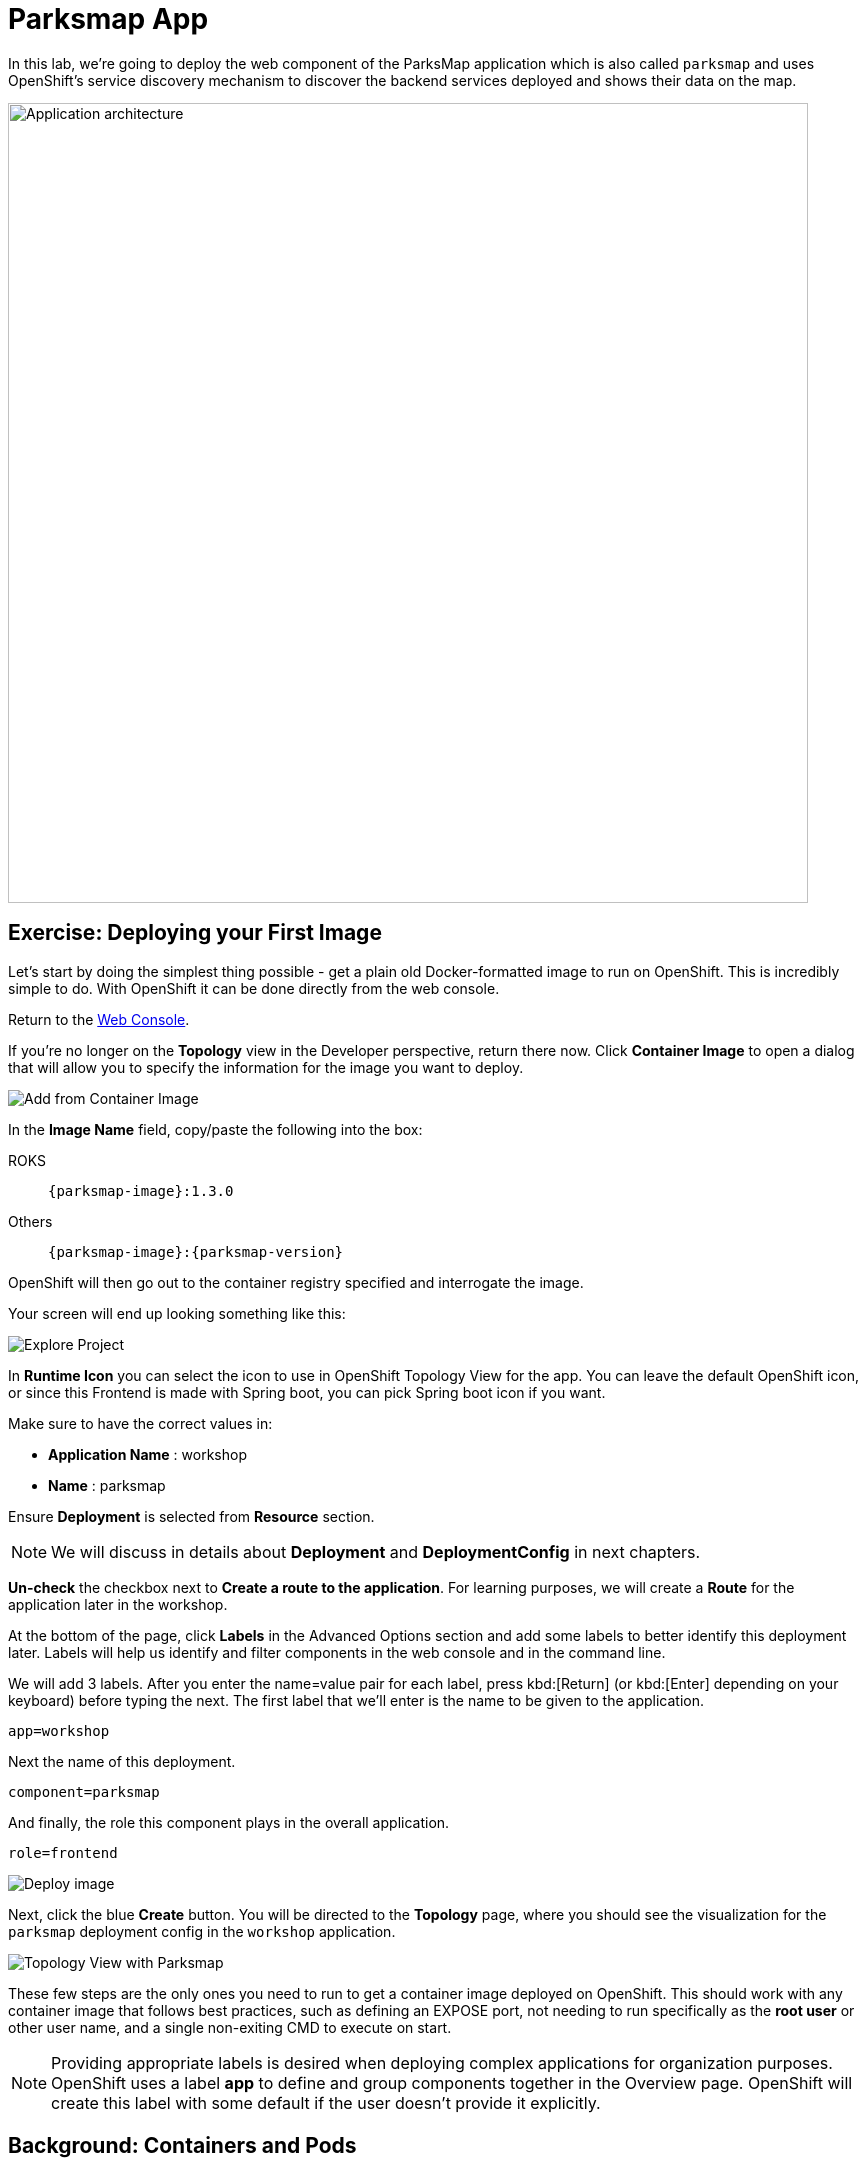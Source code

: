 = Parksmap App
:navtitle: Parksmap App

In this lab, we're going to deploy the web component of the ParksMap application which is also called `parksmap` and uses OpenShift's service discovery mechanism to discover the backend services deployed and shows their data on the map.

image::roadshow-app-architecture-parksmap-1.png[Application architecture,800,align="center"]

[#deploy_your_first_image]
== Exercise: Deploying your First Image

Let's start by doing the simplest thing possible - get a plain old
Docker-formatted image to run on OpenShift. This is incredibly simple to do.
With OpenShift it can be done directly from the web console.

Return to the https://console-openshift-console.%CLUSTER_SUBDOMAIN%/k8s/cluster/projects[Web Console,role='params-link',window='_blank'].

If you're no longer on the *Topology* view in the Developer perspective, return there now. Click *Container Image* to open a dialog that will allow you to specify the information for the image you want to deploy.

image::parksmap-devconsole-container-image.png[Add from Container Image]

In the *Image Name* field, copy/paste the following into the box:

[tabs, subs="attributes+,+macros"]
====
ROKS::
+
--
[source,role=copypaste,subs="+macros,+attributes"]
----
{parksmap-image}:1.3.0
----
--
Others::
+
--
[source,role=copypaste,subs="+macros,+attributes"]
----
{parksmap-image}:{parksmap-version}
----
--
====

OpenShift will then go out to the container registry specified and interrogate the image.

Your screen will end up looking something like this:

image::parksmap-image.png[Explore Project]

In *Runtime Icon* you can select the icon to use in OpenShift Topology View for the app. You can leave the default OpenShift icon, or since this Frontend is made with Spring boot, you can pick Spring boot icon if you want.

Make sure to have the correct values in:

* *Application Name* : workshop
* *Name* : parksmap

Ensure *Deployment* is selected from *Resource* section.

NOTE: We will discuss in details about *Deployment* and *DeploymentConfig* in next chapters.

*Un-check* the checkbox next to *Create a route to the application*. For learning purposes, we will create a *Route* for the application later in the workshop.

At the bottom of the page, click *Labels* in the Advanced Options section and add some labels to better identify this deployment later. Labels will help us identify and filter components in the web console and in the command line.

We will add 3 labels. After you enter the name=value pair for each label, press kbd:[Return] (or kbd:[Enter] depending on your keyboard) before typing the next. The first label that we'll enter  is the name to be given to the application.

[source,role=copypaste]
----
app=workshop
----

Next the name of this deployment.

[source,role=copypaste]
----
component=parksmap
----

And finally, the role this component plays in the overall application.

[source,role=copypaste]
----
role=frontend
----


image::parksmap-image-options.png[Deploy image]

Next, click the blue *Create* button. You will be directed to the *Topology* page, where you should see the visualization for the `parksmap` deployment config in the `workshop` application.

image::parksmap-dc-topology.png[Topology View with Parksmap]

These few steps are the only ones you need to run to get a
container image deployed on OpenShift. This should work with any
container image that follows best practices, such as defining an EXPOSE
port, not needing to run specifically as the *root user* or other user name, and a single non-exiting CMD to execute on start.

NOTE: Providing appropriate labels is desired when deploying complex applications for organization purposes. OpenShift uses a label *app* to define and group components together in the Overview page. OpenShift will create this label with some default if the user doesn't provide it explicitly.

[#containers_and_pods]
== Background: Containers and Pods

Before we start digging in, we need to understand how containers and *Pods* are
related. We will not be covering the background on these technologies in this lab but if you have questions please inform the instructor. Instead, we will dive right in and start using them.

In OpenShift, the smallest deployable unit is a *Pod*. A *Pod* is a group of one or more OCI containers deployed together and guaranteed to be on the same host.
From the official OpenShift documentation:

[quote]
__
Each *Pod* has its own IP address, therefore owning its entire port space, and
containers within pods can share storage. *Pods* can be "tagged" with one or
more labels, which are then used to select and manage groups of *pods* in a
single operation.
__

*Pods* can contain multiple OCI containers. The general idea is for a *Pod* to
contain a "main process" and any auxiliary services you want to run along with that process. Examples of containers you might put in a *Pod* are, an Apache HTTPD
server, a log analyzer, and a file service to help manage uploaded files.

[#examining_the_pod]
== Exercise: Examining the Pod

If you click on the `parksmap` entry in the Topology view, you will see some information about that deployment config. The *Resources* tab may be displayed by default. If so, click on the *Details* tab. On that panel, you will see that there is a single *Pod* that was created by your actions.

image::parksmap-overview.png[Pod overview]

NOTE: You'll notice in this view an info box suggesting to add Health checks for our app. We will discuss it in details later, so for the moment you can just close this info box by clicking on the top-right X icon.

You can also get a list of all the *Pods* created within your *Project*, by navigating to *Workloads -> Pods* in the *Administrator perspective* of the web console.

image::parksmap-podlist.png[Pod list]

This *Pod* contains a single container, which
happens to be the `parksmap` application - a simple Spring Boot/Java application.

You can also examine *Pods* from the command line:

[.console-input]
[source,bash,subs="+attributes,macros+"]
----
oc get pods
----

You should see output that looks similar to:

[.console-output]
[source,bash]
----
NAME                READY   STATUS      RESTARTS   AGE
parksmap-65c4f8b676-k5gkk    1/1     Running     0          20s
----

The above output lists all of the *Pods* in the current *Project*, including the
*Pod* name, state, restarts, and uptime.

Once you have a *Pod*'s name, you can
get more information about the *Pod* using the `oc get` command.  To make the
output readable, I suggest changing the output type to *YAML* using the
following syntax:

NOTE: Make sure you use the correct *Pod* name from your output.

[.console-input]
[source,bash,subs="+attributes,macros+"]
----
oc get pod parksmap-1-gxbgq -o yaml
----

You should see something like the following output (which has been truncated due
to space considerations of this workshop manual):

[source,text]
----
apiVersion: v1
kind: Pod
metadata:
  annotations:
    k8s.v1.cni.cncf.io/network-status: |-
      [{
          "name": "",
          "interface": "eth0",
          "ips": [
              "10.131.0.93"
          ],
          "default": true,
          "dns": {}
      }]
    k8s.v1.cni.cncf.io/networks-status: |-
      [{
          "name": "",
          "interface": "eth0",
          "ips": [
              "10.131.0.93"
          ],
          "default": true,
          "dns": {}
      }]
    openshift.io/generated-by: OpenShiftWebConsole
    openshift.io/scc: restricted
  creationTimestamp: "2021-01-05T17:00:32Z"
  generateName: parksmap-65c4f8b676-
  labels:
    app: parksmap
    component: parksmap
    deploymentconfig: parksmap
    pod-template-hash: 65c4f8b676
    role: frontend
...............
----

The web interface also shows a lot of the same information on the *Pod* details
page. If you click on the name of the *Pod*, you will
find the details page. You can also get there by clicking on the `parksmap` deployment config on the *Topology* page, selecting *Resources*, and then clicking the *Pod* name.

image::parksmap-dc-resources.png[Parksmap Resources]

image::parksmap-pod.png[Pod list]

Getting the `parksmap` image running may take a little while to complete. Each
OpenShift node that is asked to run the image has to pull (download) it, if the
node does not already have it cached locally. You can check on the status of the
image download and deployment in the *Pod* details page, or from the command
line with the `oc get pods` command that you used before.

[#customizing_image_lifecycle_behavior]
== Background: Customizing the Image Lifecycle Behavior

Whenever OpenShift asks the node's CRI (Container Runtime Interface) runtime (Docker daemon or CRI-O) to run an image, the runtime will check to make sure it has the right "version" of the image to run.
If it doesn't, it will pull it from the specified registry.

There are a number of ways to customize this behavior. They are documented in
{openshift-docs-url}/applications/application_life_cycle_management/creating-applications-using-cli.html#applications-create-using-cli-image_creating-applications-using-cli[specifying an image]
as well as
{openshift-docs-url}/openshift_images/managing_images/image-pull-policy.html[image pull policy].

[#services]
== Background: Services

*Services* provide a convenient abstraction layer inside OpenShift to find a
group of similar *Pods*. They also act as an internal proxy/load balancer between
those *Pods* and anything else that needs to access them from inside the
OpenShift environment. For example, if you needed more `parksmap` instances to
handle the load, you could spin up more *Pods*. OpenShift automatically maps
them as endpoints to the *Service*, and the incoming requests would not notice
anything different except that the *Service* was now doing a better job handling
the requests.

When you asked OpenShift to run the image, it automatically created a *Service*
for you. Remember that services are an internal construct. They are not
available to the "outside world", or anything that is outside the OpenShift
environment. That's okay, as you will learn later.

The way that a *Service* maps to a set of *Pods* is via a system of *Labels* and
*Selectors*. *Services* are assigned a fixed IP address and many ports and
protocols can be mapped.

There is a lot more information about
{openshift-docs-url}/architecture/understanding-development.html#understanding-kubernetes-pods[Services],
including the YAML format to make one by hand, in the official documentation.

Now that we understand the basics of what a *Service* is, let's take a look at
the *Service* that was created for the image that we just deployed. In order to
view the *Services* defined in your *Project*, enter in the following command:

[.console-input]
[source,bash,subs="+attributes,macros+"]
----
oc get services
----

You should see output similar to the following:

[.console-output]
[source,bash]
----
NAME       TYPE        CLUSTER-IP      EXTERNAL-IP   PORT(S)    AGE
parksmap   ClusterIP   172.30.22.209  <none>        8080/TCP   3h
----

In the above output, we can see that we have a *Service* named `parksmap` with an
IP/Port combination of 172.30.22.209/8080TCP. Your IP address may be different, as
each *Service* receives a unique IP address upon creation. *Service* IPs are
fixed and never change for the life of the *Service*.

In the Developer perspective from the *Topology* view, service information is available by clicking the `parksmap` deployment config, then *Resources*, and then you should see the `parksmap` entry in the *Services* section.

image::parksmap-serviceslist.png[Services list]

You can also get more detailed information about a *Service* by using the
following command to display the data in YAML:

[.console-input]
[source,bash,subs="+attributes,macros+"]
----
oc get service parksmap -o yaml
----

You should see output similar to the following:

[.console-output]
[source,text]
----
apiVersion: v1
kind: Service
metadata:
  annotations:
    openshift.io/generated-by: OpenShiftWebConsole
  creationTimestamp: "2020-09-30T14:10:12Z"
  labels:
    app: workshop
    app.kubernetes.io/component: parksmap
    app.kubernetes.io/instance: parksmap
    app.kubernetes.io/part-of: workshop
    component: parksmap
    role: frontend
  name: parksmap
  namespace: workshop
  resourceVersion: "1062269"
  selfLink: /api/v1/namespaces/workshop/services/parksmap
  uid: e1ff69c8-cb2f-11e9-82a1-0267eec7e1a0
spec:
  clusterIP: 172.30.22.209
  ports:
  - name: 8080-tcp
    port: 8080
    protocol: TCP
    targetPort: 8080
  selector:
    app: parksmap
    deploymentconfig: parksmap
  sessionAffinity: None
  type: ClusterIP
status:
  loadBalancer: {}
----

Take note of the `selector` stanza. Remember it.

Alternatively, you can use the web console to view information about the *Service* by clicking on it from the previous screen.

image::parksmap-service.png[Service]

It is also of interest to view the YAML of the *Pod* to understand how OpenShift
wires components together. For example, run the following command to get the
name of your `parksmap` *Pod*:

[.console-input]
[source,bash,subs="+attributes,macros+"]
----
oc get pods
----

You should see output similar to the following:

[.console-output]
[source,bash]
----
NAME                        READY   STATUS    RESTARTS   AGE
parksmap-65c4f8b676-k5gkk   1/1     Running   0          5m12s
----

Now you can view the detailed data for your *Pod* with the following command:

[.console-input]
[source,bash,subs="+attributes,macros+"]
----
oc get pod parksmap-1-gxbgq -o yaml
----

Under the `metadata` section you should see the following:

[.console-output]
[source,bash]
----
  labels:
    app: parksmap
    deploymentconfig: parksmap
----

* The *Service* has `selector` stanza that refers to `deploymentconfig=parksmap`.
* The *Pod* has multiple *Labels*:
** `app=parksmap`
** `deploymentconfig=parksmap`

*Labels* are just key/value pairs. Any *Pod* in this *Project* that has a *Label* that
matches the *Selector* will be associated with the *Service*. To see this in
action, issue the following command:

[.console-input]
[source,bash,subs="+attributes,macros+"]
----
oc describe service parksmap
----

You should see something like the following output:

[.console-output]
[source,text]
----
Name:              parksmap
Namespace:         workshop
Labels:            app=workshop
                   app.kubernetes.io/component=parksmap
                   app.kubernetes.io/instance=parksmap
                   app.kubernetes.io/part-of=workshop
                   component=parksmap
                   role=frontend
Annotations:       openshift.io/generated-by: OpenShiftWebConsole
Selector:          app=parksmap,deploymentconfig=parksmap
Type:              ClusterIP
IP:                172.30.22.209
Port:              8080-tcp  8080/TCP
TargetPort:        8080/TCP
Endpoints:         10.128.2.90:8080
Session Affinity:  None
Events:            <none>
----

You may be wondering why only one endpoint is listed. That is because there is
only one *Pod* currently running.  In the next lab, we will learn how to scale
an application, at which point you will be able to see multiple endpoints
associated with the *Service*.
